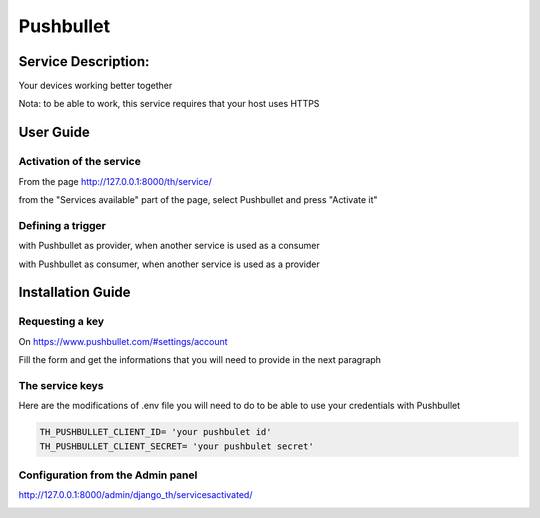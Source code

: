Pushbullet
==========

Service Description:
--------------------

Your devices working better together

Nota: to be able to work, this service requires that your host uses HTTPS

User Guide
----------

Activation of the service
~~~~~~~~~~~~~~~~~~~~~~~~~

From the page http://127.0.0.1:8000/th/service/

.. image:: https://raw.githubusercontent.com/foxmask/django-th/master/docs/installation_guide/public_services.png
   :alt: Services

from the "Services available" part of the page, select Pushbullet and press "Activate it"


Defining a trigger
~~~~~~~~~~~~~~~~~~

with Pushbullet as provider, when another service is used as a consumer

.. image:: https://raw.githubusercontent.com/foxmask/django-th/master/docs/installation_guide/pushbullet_provider_step1.png
    :alt: pushbullet step 1

.. image:: https://raw.githubusercontent.com/foxmask/django-th/master/docs/installation_guide/pushbullet_provider_step2.png
    :alt: pushbullet step 2

with Pushbullet as consumer, when another service is used as a provider

.. image:: https://raw.githubusercontent.com/foxmask/django-th/master/docs/installation_guide/pushbullet_consumer_step3.png
    :alt: pushbullet step 3

.. image:: https://raw.githubusercontent.com/foxmask/django-th/master/docs/installation_guide/pushbullet_consumer_step4.png
    :alt: pushbullet step 4


Installation Guide
------------------

Requesting a key
~~~~~~~~~~~~~~~~

On https://www.pushbullet.com/#settings/account

Fill the form and get the informations that you will need to provide in the next paragraph


The service keys
~~~~~~~~~~~~~~~~

Here are the modifications of .env file you will need to do to be able to use your credentials with Pushbullet

.. code-block:: python

    TH_PUSHBULLET_CLIENT_ID= 'your pushbulet id'
    TH_PUSHBULLET_CLIENT_SECRET= 'your pushbulet secret'

Configuration from the Admin panel
~~~~~~~~~~~~~~~~~~~~~~~~~~~~~~~~~~

http://127.0.0.1:8000/admin/django_th/servicesactivated/

.. image:: https://raw.githubusercontent.com/foxmask/django-th/master/docs/installation_guide/service_pushbullet.png
    :target: https://pushbullet.com/
    :alt: pushbullet

